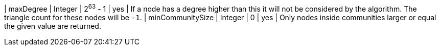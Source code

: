 | maxDegree            | Integer | 2^63^ - 1 | yes      | If a node has a degree higher than this it will not be considered by the algorithm. The triangle count for these nodes will be `-1`.
| minCommunitySize     | Integer | 0         | yes      | Only nodes inside communities larger or equal the given value are returned.